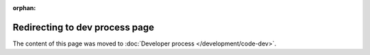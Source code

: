 :orphan:

Redirecting to dev process page
===============================

The content of this page was moved to :doc:`Developer process </development/code-dev>`.
